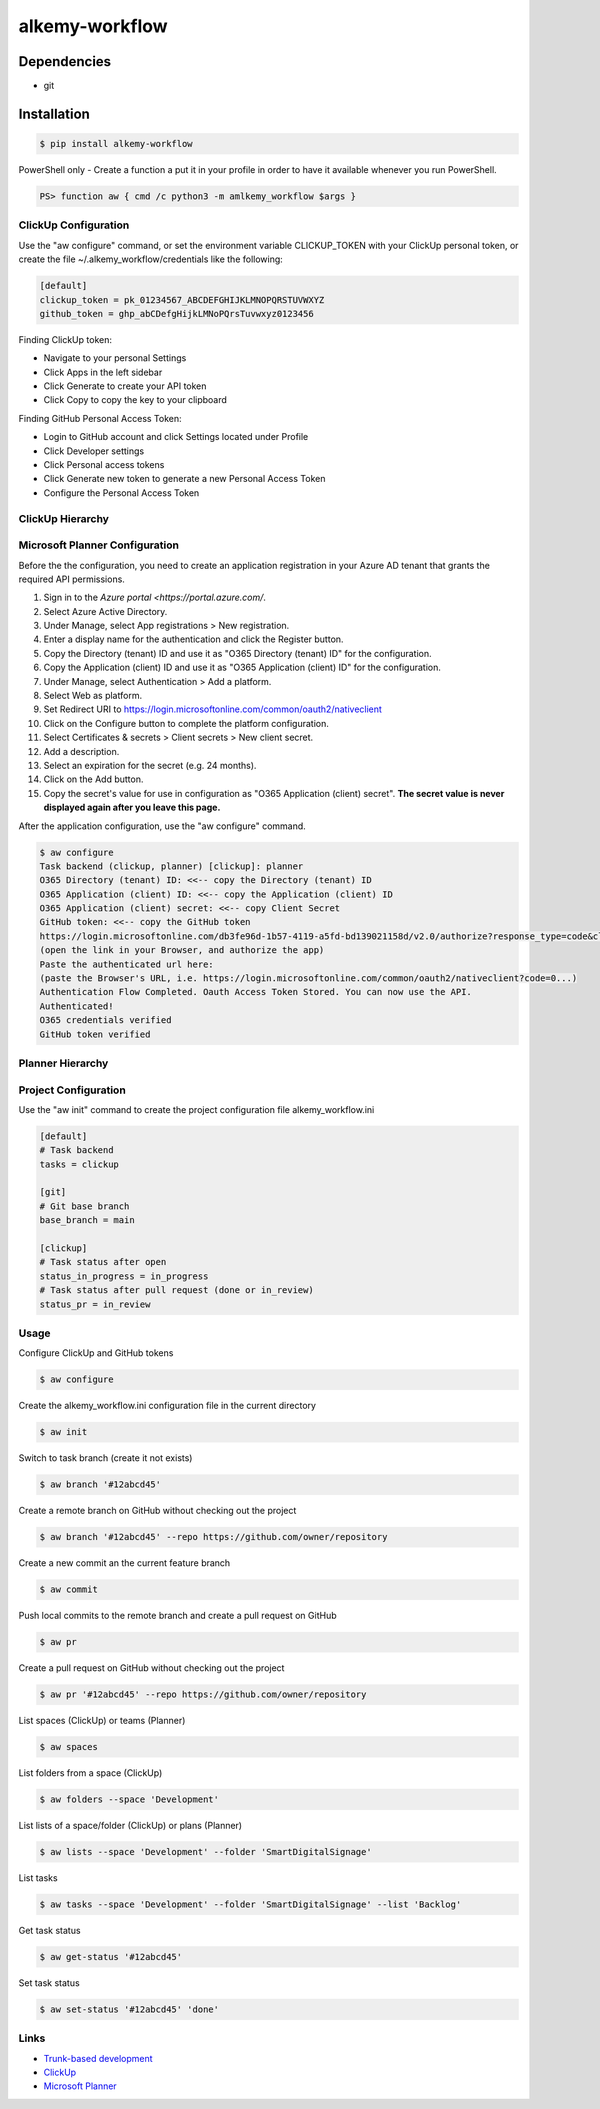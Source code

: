 alkemy-workflow
===============

Dependencies
------------

* git


Installation
------------

.. code:: bash

  $ pip install alkemy-workflow

PowerShell only - Create a function a put it in your profile in order to have it available whenever you run PowerShell.

.. code:: ps

  PS> function aw { cmd /c python3 -m amlkemy_workflow $args }


ClickUp Configuration
~~~~~~~~~~~~~~~~~~~~~

Use the "aw configure" command, or set the environment variable CLICKUP_TOKEN with your ClickUp personal token,
or create the file ~/.alkemy_workflow/credentials like the following:

.. code:: ini

  [default]
  clickup_token = pk_01234567_ABCDEFGHIJKLMNOPQRSTUVWXYZ
  github_token = ghp_abCDefgHijkLMNoPQrsTuvwxyz0123456

Finding ClickUp token:

* Navigate to your personal Settings
* Click Apps in the left sidebar
* Click Generate to create your API token
* Click Copy to copy the key to your clipboard

Finding GitHub Personal Access Token:

* Login to GitHub account and click Settings located under Profile
* Click Developer settings
* Click Personal access tokens
* Click Generate new token to generate a new Personal Access Token
* Configure the Personal Access Token

ClickUp Hierarchy
~~~~~~~~~~~~~~~~~

.. image:: https://user-images.githubusercontent.com/1288154/220171328-9a046640-682a-4859-ab39-46bff2fcca2d.png


Microsoft Planner Configuration
~~~~~~~~~~~~~~~~~~~~~~~~~~~~~~~

Before the the configuration, you need to create an application registration in your Azure AD tenant that grants the required API permissions.

1. Sign in to the `Azure portal <https://portal.azure.com/`.
2. Select Azure Active Directory.
3. Under Manage, select App registrations > New registration.
4. Enter a display name for the authentication and click the Register button.
5. Copy the Directory (tenant) ID and use it as "O365 Directory (tenant) ID" for the configuration.
6. Copy the Application (client) ID and use it as "O365 Application (client) ID" for the configuration.
7. Under Manage, select Authentication > Add a platform.
8. Select Web as platform.
9. Set Redirect URI to https://login.microsoftonline.com/common/oauth2/nativeclient
10. Click on the Configure button to complete the platform configuration.
11. Select Certificates & secrets > Client secrets > New client secret.
12. Add a description.
13. Select an expiration for the secret (e.g. 24 months).
14. Click on the Add button.
15. Copy the secret's value for use in configuration as "O365 Application (client) secret". **The secret value is never displayed again after you leave this page.**

After the application configuration, use the "aw configure" command.

.. code:: bash

    $ aw configure
    Task backend (clickup, planner) [clickup]: planner
    O365 Directory (tenant) ID: <<-- copy the Directory (tenant) ID
    O365 Application (client) ID: <<-- copy the Application (client) ID
    O365 Application (client) secret: <<-- copy Client Secret
    GitHub token: <<-- copy the GitHub token
    https://login.microsoftonline.com/db3fe96d-1b57-4119-a5fd-bd139021158d/v2.0/authorize?response_type=code&client_id=...
    (open the link in your Browser, and authorize the app)
    Paste the authenticated url here:
    (paste the Browser's URL, i.e. https://login.microsoftonline.com/common/oauth2/nativeclient?code=0...)
    Authentication Flow Completed. Oauth Access Token Stored. You can now use the API.
    Authenticated!
    O365 credentials verified
    GitHub token verified


Planner Hierarchy
~~~~~~~~~~~~~~~~~

.. image:: https://user-images.githubusercontent.com/1288154/220170767-fb62b237-6ad9-46d5-870f-32d001a776d7.png


Project Configuration
~~~~~~~~~~~~~~~~~~~~~

Use the "aw init" command to create the project configuration file alkemy_workflow.ini

.. code:: ini

  [default]
  # Task backend
  tasks = clickup

  [git]
  # Git base branch
  base_branch = main

  [clickup]
  # Task status after open
  status_in_progress = in_progress
  # Task status after pull request (done or in_review)
  status_pr = in_review


Usage
~~~~~

Configure ClickUp and GitHub tokens

.. code:: bash

  $ aw configure

Create the alkemy_workflow.ini configuration file in the current directory

.. code:: bash

  $ aw init

Switch to task branch (create it not exists)

.. code:: bash

  $ aw branch '#12abcd45'

Create a remote branch on GitHub without checking out the project

.. code:: bash

  $ aw branch '#12abcd45' --repo https://github.com/owner/repository

Create a new commit an the current feature branch

.. code:: bash

  $ aw commit

Push local commits to the remote branch and create a pull request on GitHub

.. code:: bash

  $ aw pr

Create a pull request on GitHub without checking out the project

.. code:: bash

  $ aw pr '#12abcd45' --repo https://github.com/owner/repository

List spaces (ClickUp) or teams (Planner)

.. code:: bash

  $ aw spaces

List folders from a space (ClickUp)

.. code:: bash

  $ aw folders --space 'Development'

List lists of a space/folder (ClickUp) or plans (Planner)

.. code:: bash

  $ aw lists --space 'Development' --folder 'SmartDigitalSignage'

List tasks

.. code:: bash

  $ aw tasks --space 'Development' --folder 'SmartDigitalSignage' --list 'Backlog'

Get task status

.. code:: bash

  $ aw get-status '#12abcd45'

Set task status

.. code:: bash

  $ aw set-status '#12abcd45' 'done'


Links
~~~~~

* `Trunk-based development <https://www.atlassian.com/continuous-delivery/continuous-integration/trunk-based-development>`_
* `ClickUp <https://clickup.com>`_
* `Microsoft Planner <https://www.microsoft.com/en-gb/microsoft-365/business/task-management-software>`_
